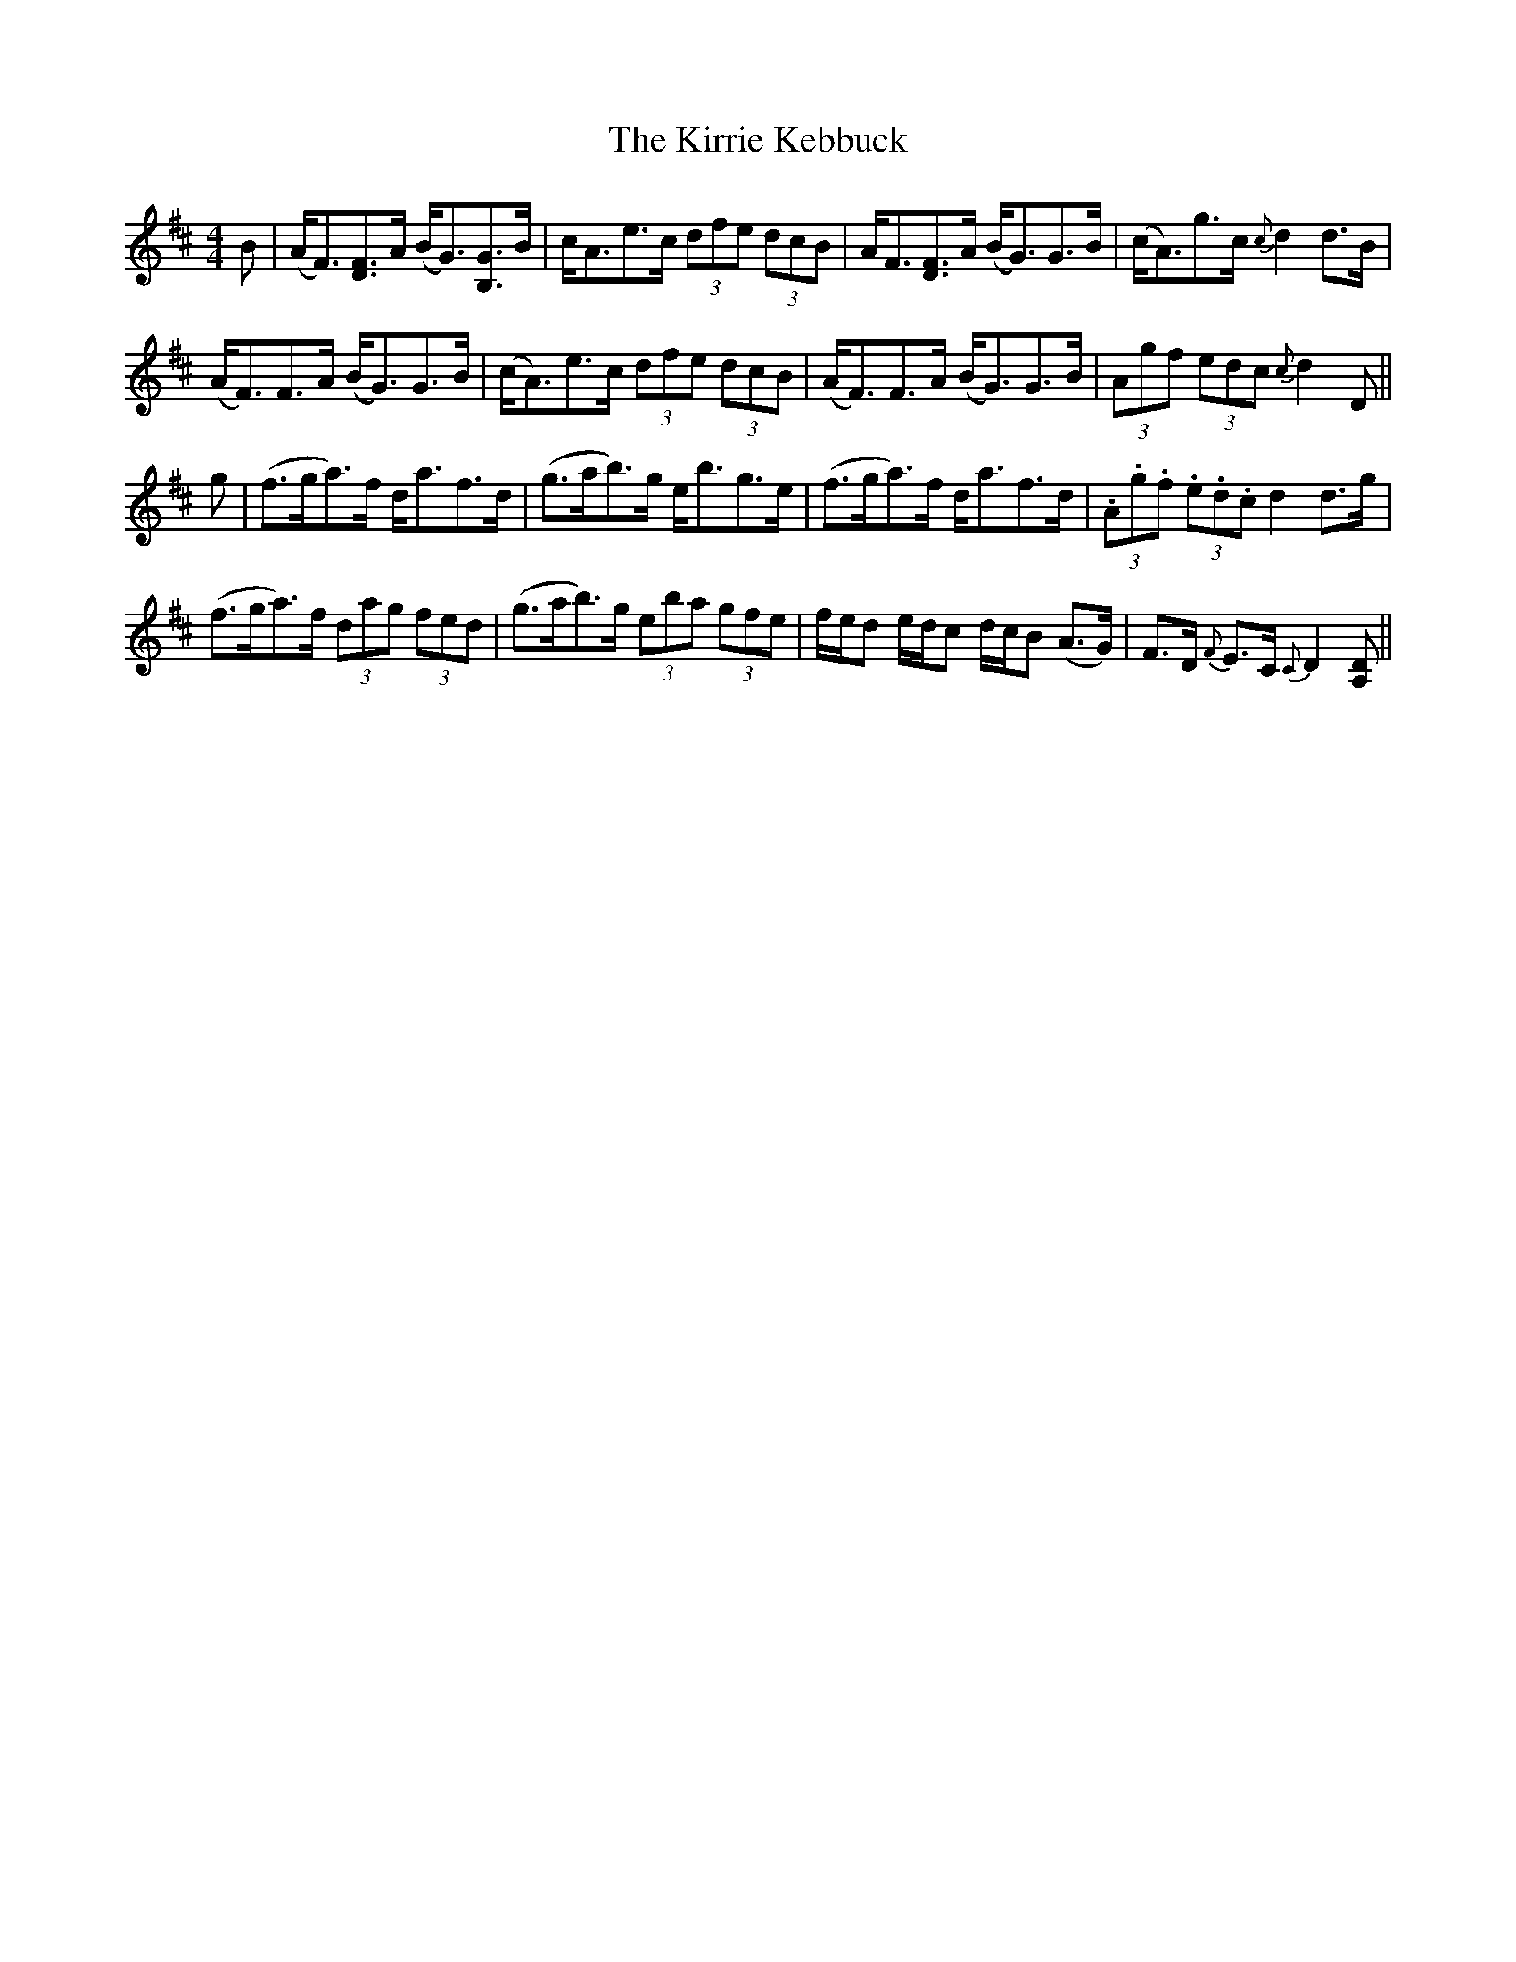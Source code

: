X: 21850
T: Kirrie Kebbuck, The
R: strathspey
M: 4/4
K: Dmajor
B|(A<F)[F3/2D3/2]A/ (B<G)[G3/2B,3/2]B/|c<Ae>c (3dfe (3dcB|A<F[F3/2D3/2]A/ (B<G)G>B|(c<A)g>c {c}d2d>B|
(A<F)F>A (B<G)G>B|(c<A)e>c (3dfe (3dcB|(A<F)F>A (B<G)G>B|(3Agf (3edc {c}d2 D||
g|(f>ga3/2)f/ d<af>d|(g>ab3/2)g/ e<bg>e|(f>ga3/2)f/ d<af>d|(3.A.g.f (3.e.d.c d2d>g|
(f>ga3/2)f/ (3dag (3fed|(g>ab3/2)g/ (3eba (3gfe|f/e/d e/d/c d/c/B (A>G)|F>D {F}E>C {C}D2[DA,]||

